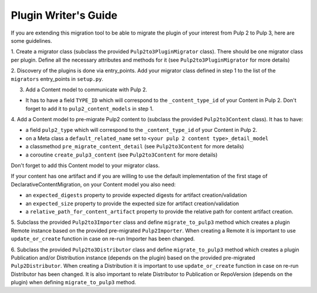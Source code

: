 Plugin Writer's Guide
=====================

If you are extending this migration tool to be able to migrate the plugin of your interest
from Pulp 2 to Pulp 3, here are some guidelines.


1. Create a migrator class (subclass the provided ``Pulp2to3PluginMigrator`` class). There should be
one migrator class per plugin. Define all the necessary attributes and methods for it (see
``Pulp2to3PluginMigrator`` for more details)

2. Discovery of the plugins is done via entry_points. Add your migrator class defined in step 1
to the list of the ``migrators`` entry_points in ``setup.py``.

3. Add a Content model to communicate with Pulp 2.

* It has to have a field ``TYPE_ID`` which will correspond to the ``_content_type_id`` of your
  Content in Pulp 2. Don't forget to add it to ``pulp2_content_models`` in step 1.

4. Add a Content model to pre-migrate Pulp2 content to (subclass the provided ``Pulp2to3Content``
class). It has to have:

* a field ``pulp2_type`` which will correspond to the ``_content_type_id`` of your Content in Pulp 2.
* on a Meta class a ``default_related_name`` set to ``<your pulp 2 content type>_detail_model``
* a classmethod ``pre_migrate_content_detail`` (see ``Pulp2to3Content`` for more details)
* a coroutine ``create_pulp3_content`` (see ``Pulp2to3Content`` for more details)

Don't forget to add this Content model to your migrator class.

If your content has one artifact and if you are willing to use the default implementation of the
first stage of DeclarativeContentMigration, on your Content model you also need:

* an ``expected_digests`` property to provide expected digests for artifact creation/validation
* an ``expected_size`` property to provide the expected size for artifact creation/validation
* a ``relative_path_for_content_artifact`` property to provide the relative path for content
  artifact creation.

5. Subclass the provided ``Pulp2to3Importer`` class and define ``migrate_to_pulp3`` method which
creates a plugin Remote instance based on the provided pre-migrated ``Pulp2Importer``.
When creating a Remote it is important to use ``update_or_create`` function in case on re-run
Importer has been changed.

6. Subclass the provided ``Pulp2to3Distributor`` class and define ``migrate_to_pulp3`` method which
creates a plugin Publication and/or Distribution instance (depends on the plugin) based on the
provided pre-migrated ``Pulp2Distributor``.
When creating a Distribution it is important to use ``update_or_create`` function in case on re-run
Distributor has been changed.
It is also important to relate Distributor to Publication or RepoVersion (depends on the plugin)
when defining ``migrate_to_pulp3`` method.
